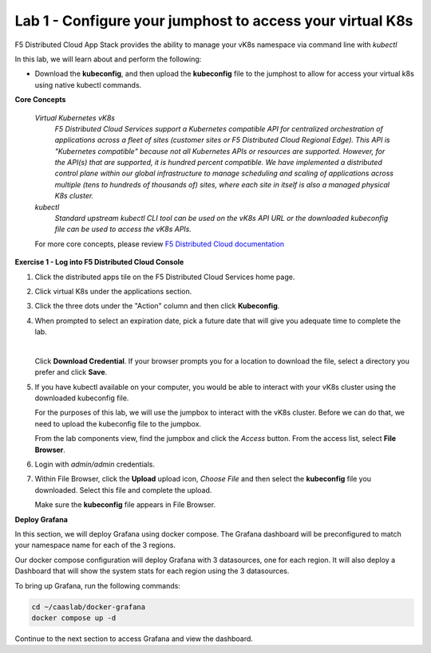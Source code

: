 Lab 1 - Configure your jumphost to access your virtual K8s
=========================================================

F5 Distributed Cloud App Stack provides the ability to manage your vK8s namespace via command line with `kubectl`

In this lab, we will learn about and perform the following:

-  Download the **kubeconfig**, and then upload the **kubeconfig** file to the jumphost to allow for access your virtual k8s using native kubectl commands.

**Core Concepts**

   *Virtual Kubernetes vK8s*
      `F5 Distributed Cloud Services support a Kubernetes compatible API for centralized orchestration of applications across a fleet of sites (customer sites or F5 Distributed Cloud Regional Edge). This API is "Kubernetes compatible" because not all Kubernetes APIs or resources are supported. However, for the API(s) that are supported, it is hundred percent compatible. We have implemented a distributed control plane within our global infrastructure to manage scheduling and scaling of applications across multiple (tens to hundreds of thousands of) sites, where each site in itself is also a managed physical K8s cluster.`

   *kubectl*
      `Standard upstream kubectl CLI tool can be used on the vK8s API URL or the downloaded kubeconfig file can be used to access the vK8s APIs.`

   For more core concepts, please review `F5 Distributed Cloud documentation <https://docs.cloud.f5.com/docs/ves-concepts/dist-app-mgmt>`_

**Exercise 1 - Log into F5 Distributed Cloud Console**

#. Click the distributed apps tile on the F5 Distributed Cloud Services home page.

   .. image:: ../images/distributedappclick-updated.png
      :width: 400pt

#. Click virtual K8s under the applications section.

   .. image:: ../images/distributedappclickvirtualk8s.png
      :width: 180pt

#. Click the three dots under the "Action" column and then click **Kubeconfig**.

   .. image:: ../images/distributedappclickvirtualk8kubeconfig-updated.png
      :width: 500pt

#. When prompted to select an expiration date, pick a future date that will give you adequate time to complete the lab.

   .. image:: ../images/kubeconfigexpirydate.png
      :width: 500pt

   |

   Click **Download Credential**. If your browser prompts you for a location to download the file, select a directory you prefer and click **Save**.

#. If you have kubectl available on your computer, you would be able to interact with your vK8s cluster using the downloaded kubeconfig file.

   For the purposes of this lab, we will use the jumpbox to interact with the vK8s cluster. Before we can do that, we need to upload the kubeconfig file to the jumpbox.

   From the lab components view, find the jumpbox and click the *Access* button. From the access list, select **File Browser**.

   .. image:: ../images/M4-L1-filebrowser-launch.png
      :width: 650pt

#. Login with *admin/admin* credentials.

   .. image:: ../images/M4-L1-filebrowser-login.png
      :width: 300pt


#. Within File Browser, click the **Upload** upload icon, `Choose File` and then select the **kubeconfig** file you downloaded. Select this file and complete the upload.

   .. image:: ../images/M4-L1-filebrowser-upload.png
      :width: 300pt

   Make sure the **kubeconfig** file appears in File Browser.

   .. image:: ../images/M4-L1-filebrowser-file.png
      :width: 300pt

**Deploy Grafana**

In this section, we will deploy Grafana using docker compose. The Grafana dashboard will be preconfigured to match your namespace name for each of the 3 regions.

Our docker compose configuration will deploy Grafana with 3 datasources, one for each region. It will also deploy a Dashboard that will show the system stats for each region using the 3 datasources.

To bring up Grafana, run the following commands:

.. code-block:: bash

  cd ~/caaslab/docker-grafana
  docker compose up -d

Continue to the next section to access Grafana and view the dashboard.